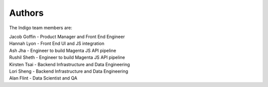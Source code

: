 Authors
=======
The Indigo team members are:

| Jacob Goffin - Product Manager and Front End Engineer
| Hannah Lyon - Front End UI and JS integration
| Ash Jha - Engineer to build Magenta JS API pipeline
| Rushil Sheth - Engineer to build Magenta JS API pipeline
| Kirsten Tsai - Backend Infrastructure and Data Engineering
| Lori Sheng - Backend Infrastructure and Data Engineering
| Alan Flint - Data Scientist and QA
